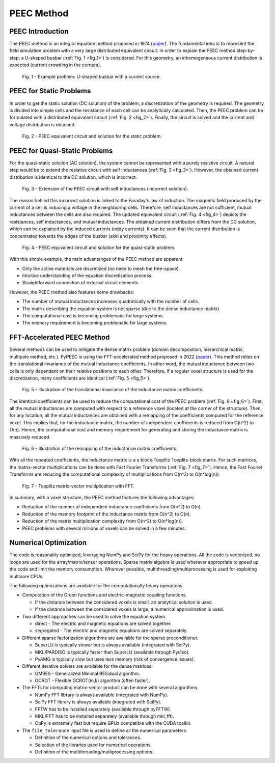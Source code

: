 PEEC Method
===========

PEEC Introduction
-----------------

The PEEC method is an integral equation method proposed in 1974 (`paper <https://doi.org/10.1109/TMTT.1974.1128204>`__).
The fundamental idea is to represent the field simulation problem with a very large distributed equivalent circuit.
In order to explain the PEEC method step-by-step, a U-shaped busbar (:ref:`Fig. 1 <fig_1>`) is considered.
For this geometry, an inhomogeneous current distribution is expected (current crowding in the corners).

.. _fig_1:
.. figure:: ../method/peec_1.png

   Fig. 1 - Example problem: U-shaped busbar with a current source.

PEEC for Static Problems
------------------------

In order to get the static solution (DC solution) of the problem, a discretization of the geometry is required.
The geometry is divided into simple cells and the resistance of each cell can be analytically calculated.
Then, the PEEC problem can be formulated with a distributed equivalent circuit (:ref:`Fig. 2 <fig_2>`).
Finally, the circuit is solved and the current and voltage distribution is obtained.

.. _fig_2:
.. figure:: ../method/peec_2.png

   Fig. 2 - PEEC equivalent circuit and solution for the static problem.

PEEC for Quasi-Static Problems
------------------------------

For the quasi-static solution (AC solution), the system cannot be represented with a purely resistive circuit.
A natural step would be to extend the resistive circuit with self inductances (:ref:`Fig. 3 <fig_3>`).
However, the obtained current distribution is identical to the DC solution, which is incorrect.

.. _fig_3:
.. figure:: ../method/peec_3.png

   Fig. 3 - Extension of the PEEC circuit with self inductances (incorrect solution).

The reason behind this incorrect solution is linked to the Faraday's law of induction.
The magnetic field produced by the current of a cell is inducing a voltage in the neighboring cells.
Therefore, self inductances are not sufficient, mutual inductances between the cells are also required.
The updated equivalent circuit (:ref:`Fig. 4 <fig_4>`) depicts the resistances, self inductances, and mutual inductances.
The obtained current distribution differs from the DC solution, which can be explained by the induced currents (eddy currents).
It can be seen that the current distribution is concentrated towards the edges of the busbar (skin and proximity effects).

.. _fig_4:
.. figure:: ../method/peec_4.png

   Fig. 4 - PEEC equivalent circuit and solution for the quasi-static problem.

With this simple example, the main advantanges of the PEEC method are apparent:

* Only the active materials are discretized (no need to mesh the free-space).
* Intuitive understanding of the equation discretization process.
* Straightforward connection of external circuit elements.

However, the PEEC method also features some drawbacks:

* The number of mutual inductances increases quadratically with the number of cells.
* The matrix describing the equation system is not sparse (due to the dense inductance matrix).
* The computational cost is becoming problematic for large systems.
* The memory requirement is becoming problematic for large systems.

FFT-Accelerated PEEC Method
---------------------------

Several methods can be used to mitigate the dense matrix problem (domain decomposition, hierarchical matrix, multipole method, etc.).
PyPEEC is using the FFT-accelerated method proposed in 2022 (`paper <https://doi.org/10.1109/TPEL.2021.3092431>`__).
This method relies on the translational invariance of the mutual inductance coefficients.
In other word, the mutual inductance between two cells is only dependent on their relative positions to each other.
Therefore, if a regular voxel structure is used for the discretization, many coefficients are identical (:ref:`Fig. 5 <fig_5>`).

.. _fig_5:
.. figure:: ../method/peec_5.png

   Fig. 5 - Illustration of the translational invariance of the inductance matrix coefficients.

The identical coefficients can be used to reduce the computational cost of the PEEC problem (:ref:`Fig. 6 <fig_6>`).
First, all the mutual inductances are computed with respect to a reference voxel (located at the corner of the structure).
Then, for any location, all the mutual inductances are obtained with a remapping of the coefficients computed for the reference voxel.
This implies that, for the inductance matrix, the number of independent coefficients is reduced from O(n^2) to O(n).
Hence, the computational cost and memory requirement for generating and storing the inductance matrix is massively reduced.

.. _fig_6:
.. figure:: ../method/peec_6.png

   Fig. 6 - Illustration of the remapping of the inductance matrix coefficients.

With all the repeated coefficients, the inductance matrix is a a block-Toeplitz Toeplitz-block matrix.
For such matrices, the matrix-vector multiplications can be done with Fast Fourier Transforms (:ref:`Fig. 7 <fig_7>`).
Hence, the Fast Fourier Transforms are reducing the computational complexity of multiplications from O(n^2) to O(n*log(n)).

.. _fig_7:
.. figure:: ../method/peec_7.png

   Fig. 7 - Toeplitz matrix-vector multiplication with FFT.

In summary, with a voxel structure, the PEEC method features the following advantages:

* Reduction of the number of independent inductance coefficients from O(n^2) to O(n).
* Reduction of the memory footprint of the inductance matrix from O(n^2) to O(n).
* Reduction of the matrix multiplication complexity from O(n^2) to O(n*log(n)).
* PEEC problems with several millions of voxels can be solved in a few minutes.

Numerical Optimization
----------------------

The code is reasonably optimized, leveraging NumPy and SciPy for the heavy operations.
All the code is vectorized, no loops are used for the array/matrix/tensor operations.
Sparse matrix algebra is used wherever appropriate to speed up the code and limit the memory consumption.
Wherever possible, multithreading/multiprocessing is used for exploiting multicore CPUs.

The following optimizations are available for the computationally heavy operations:

* Computation of the Green functions and electric-magnetic coupling functions.

  * If the distance between the considered voxels is small, an analytical solution is used.
  * If the distance between the considered voxels is large, a numerical approximation is used.

* Two different approaches can be used to solve the equation system.

  * direct - The electric and magnetic equations are solved together.
  * segregated - The electric and magnetic equations are solved separately.

* Different sparse factorization algorithms are available for the sparse preconditioner.

  * SuperLU is typically slower but is always available (integrated with SciPy).
  * MKL/PARDISO is typically faster than SuperLU (available through Pydiso).
  * PyAMG is typically slow but uses less memory (risk of convergence issues).

* Different iterative solvers are available for the dense matrices.

  * GMRES - Generalized Minimal RESidual algorithm.
  * GCROT - Flexible GCROT(m,k) algorithm (often faster).

* The FFTs for computing matrix-vector product can be done with several algorithms.

  * NumPy FFT library is always available (integrated with NumPy).
  * SciPy FFT library is always available (integrated with SciPy).
  * FFTW has to be installed separately (available through pyFFTW).
  * MKL/FFT has to be installed separately (available through mkl_fft).
  * CuPy is extremely fast but require GPUs compatible with the CUDA toolkit.

* The ``file_tolerance`` input file is used to define all the numerical parameters:

  * Definition of the numerical options and tolerances.
  * Selection of the libraries used for numerical operations.
  * Definition of the multithreading/multiprocessing options.
